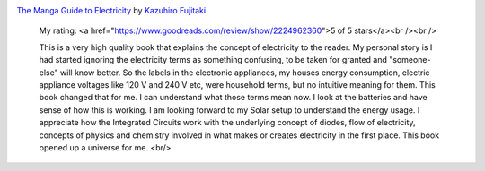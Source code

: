.. title: Book Review: The Manga Guide to Electricity
.. slug: book-review-the-manga-guide-to-electricity
.. date: 2017-12-25 06:15:34 UTC-08:00
.. tags: reviews, books-read-in-2017
.. category: Books
.. link:
.. description: Review of The Manga Guide to Electricity by Kazuhiro Fujitaki, Matsuda
.. type: text

.. image:: https://images.gr-assets.com/books/1497214827m/6251828.jpg
   :alt: The Manga Guide to Electricity
   :target: https://www.goodreads.com/book/show/6251828-the-manga-guide-to-electricity
   :align: left
   :width: 98px


`The Manga Guide to Electricity <https://www.goodreads.com/book/show/6251828-the-manga-guide-to-electricity>`_ by `Kazuhiro Fujitaki <https://www.goodreads.com/author/show/2843859.Kazuhiro_Fujitaki>`_







    My rating: <a href="https://www.goodreads.com/review/show/2224962360">5 of 5 stars</a><br /><br />

    This is a very high quality book that explains the concept of electricity to the reader. My personal story is I
    had started ignoring the electricity terms as something confusing, to be taken for granted and "someone-else"
    will know better. So the labels in the electronic appliances, my houses energy consumption, electric appliance
    voltages like 120 V and 240 V etc, were household terms, but no intuitive meaning for them. This book changed
    that for me. I can understand what those terms mean now. I look at the batteries and have sense of how this is
    working. I am looking forward to my Solar setup to understand the energy usage. I appreciate how the Integrated
    Circuits work with the underlying concept of diodes, flow of electricity, concepts of physics and chemistry
    involved in what makes or creates electricity in the first place. This book opened up a universe for me.
    <br/>

